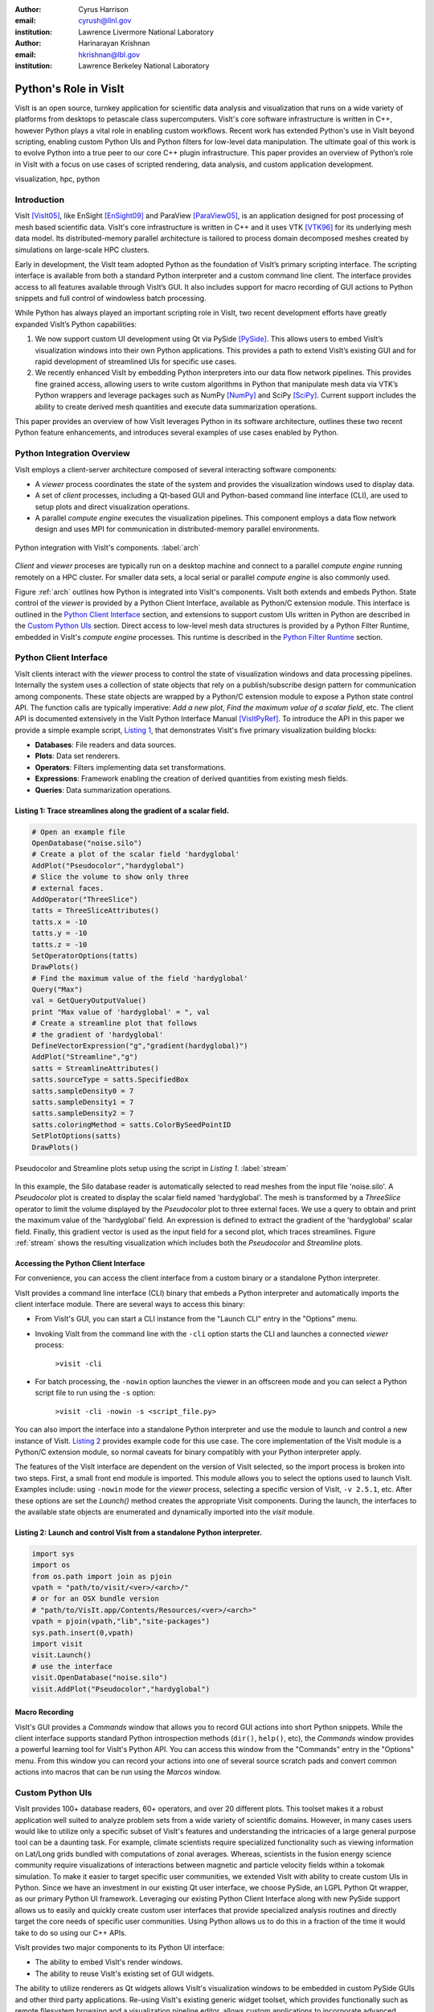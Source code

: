 :author: Cyrus Harrison
:email: cyrush@llnl.gov
:institution: Lawrence Livermore National Laboratory

:author: Harinarayan Krishnan 
:email: hkrishnan@lbl.gov
:institution: Lawrence Berkeley National Laboratory 

-------------------------------------------------------
Python's Role in VisIt
-------------------------------------------------------

.. class:: abstract

VisIt is an open source, turnkey application for scientific data analysis and visualization that runs on a wide variety of platforms from desktops to petascale class supercomputers. VisIt's core software infrastructure is written in C++, however Python plays a vital role in enabling custom workflows. Recent work has extended Python's use in VisIt beyond scripting, enabling custom Python UIs and Python filters for low-level data manipulation. The ultimate goal of this work is to evolve Python into a true peer to our core C++ plugin infrastructure. This paper provides an overview of Python’s role in VisIt with a focus on use cases of scripted rendering, data analysis, and custom application development.


.. class:: keywords

   visualization, hpc, python

Introduction
---------------------------

VisIt [VisIt05]_, like EnSight [EnSight09]_ and ParaView [ParaView05]_, is an application designed for post processing of mesh based scientific data. VisIt's core infrastructure is written in C++ and it uses VTK [VTK96]_ for its underlying mesh data model. Its distributed-memory parallel architecture is tailored to process domain decomposed meshes created by simulations on large-scale HPC clusters.

Early in development, the VisIt team adopted Python as the foundation of VisIt’s primary scripting interface. The scripting interface is available from both a standard Python interpreter and a custom command line client. The interface provides access to all features available through VisIt’s GUI. It also includes support for macro recording of GUI actions to Python snippets and full control of windowless batch processing.

While Python has always played an important scripting role in VisIt, two recent development efforts have greatly expanded VisIt’s Python capabilities:


1. We now support custom UI development using Qt via PySide [PySide]_. This allows users to embed VisIt’s visualization windows into their own Python applications. This provides a path to extend VisIt’s existing GUI and for rapid development of streamlined UIs for specific use cases.

2. We recently enhanced VisIt by embedding Python interpreters into our data flow network pipelines. This provides fine grained access, allowing users to write custom algorithms in Python that manipulate mesh data via VTK’s Python wrappers and leverage packages such as NumPy [NumPy]_ and SciPy [SciPy]_. Current support includes the ability to create derived mesh quantities and execute data summarization operations.


This paper provides an overview of how VisIt leverages Python in its software architecture, outlines these two recent Python feature enhancements, and introduces several examples of use cases enabled by Python.


Python Integration Overview
-------------------------------
VisIt employs a client-server architecture composed of several interacting software components:

- A *viewer* process coordinates the state of the system and provides the visualization windows used to display data. 
- A set of *client* processes, including a Qt-based GUI and Python-based command line interface (CLI),  are used to setup plots and direct visualization operations.
- A parallel *compute engine* executes the visualization pipelines. This component employs a data flow network design and uses MPI for communication in distributed-memory parallel environments. 

.. This component employs a data flow network design that uses a contract construct to allow each filter in the pipeline to modify the set of optimizations used.

.. figure:: overview.pdf
   :scale: 55%
   :align: center
   
   Python integration with VisIt's components. :label:`arch`

*Client* and *viewer* proceses are typically run on a desktop machine and connect to a parallel *compute engine* running remotely on a HPC cluster. For smaller data sets, a local serial or parallel *compute engine* is also commonly used. 

Figure :ref:`arch` outlines how Python is integrated into VisIt's components. VisIt both extends and embeds Python. State control of the *viewer* is provided by a Python Client Interface, available as Python/C extension module. This interface is outlined in the `Python Client Interface`_ section, and extensions to support custom UIs written in Python are described in the `Custom Python UIs`_ section. Direct access to low-level mesh data structures is provided by a Python Filter Runtime, embedded in VisIt's *compute engine* processes. This runtime is described in the `Python Filter Runtime`_ section.

.. _Python Client Interface:

Python Client Interface
---------------------------
VisIt clients interact with the *viewer* process to control the state of visualization windows and data processing pipelines. Internally the system uses a collection of state objects that rely on a publish/subscribe design pattern for communication among components. These state objects are wrapped by a
Python/C extension module to expose a Python state control API. The function calls are typically imperative: *Add a new plot*, *Find the maximum value of a scalar field*, etc. The client API is documented extensively in the VisIt Python Interface Manual [VisItPyRef]_.  To introduce the API in this paper we provide a simple example script, `Listing 1`_, that demonstrates VisIt's five primary visualization building blocks:
 
.. This client API allows you to drive the, analogous to interacting with VisIt's GUI.
 
- **Databases**: File readers and data sources.
- **Plots**: Data set renderers.
- **Operators**: Filters implementing data set transformations.
- **Expressions**: Framework enabling the creation of derived quantities from existing mesh fields.
- **Queries**: Data summarization operations.

.. _Listing 1:

Listing 1: Trace streamlines along the gradient of a scalar field.
+++++++++++++++++++++++++++++++++++++++++++++++++++++++++++++++++++
.. code-block:: python

    # Open an example file
    OpenDatabase("noise.silo")
    # Create a plot of the scalar field 'hardyglobal'
    AddPlot("Pseudocolor","hardyglobal")
    # Slice the volume to show only three 
    # external faces.
    AddOperator("ThreeSlice")
    tatts = ThreeSliceAttributes()
    tatts.x = -10
    tatts.y = -10
    tatts.z = -10
    SetOperatorOptions(tatts)
    DrawPlots()
    # Find the maximum value of the field 'hardyglobal'
    Query("Max")
    val = GetQueryOutputValue()
    print "Max value of 'hardyglobal' = ", val 
    # Create a streamline plot that follows 
    # the gradient of 'hardyglobal'
    DefineVectorExpression("g","gradient(hardyglobal)")
    AddPlot("Streamline","g")
    satts = StreamlineAttributes()
    satts.sourceType = satts.SpecifiedBox
    satts.sampleDensity0 = 7
    satts.sampleDensity1 = 7    
    satts.sampleDensity2 = 7
    satts.coloringMethod = satts.ColorBySeedPointID
    SetPlotOptions(satts)
    DrawPlots()

.. figure:: streamline_example.png
   :scale: 25%
   :align: center
   
   Pseudocolor and Streamline plots setup using the script in `Listing 1`. :label:`stream`

In this example, the Silo database reader is automatically selected to read meshes from the input file 'noise.silo'. A *Pseudocolor* plot is created to display the scalar field named 'hardyglobal'. The mesh is transformed by a *ThreeSlice* operator to limit the volume displayed by the *Pseudocolor* plot to three external faces.  We use a query to obtain and print the maximum value of the 'hardyglobal' field. An expression is defined to extract the gradient of the 'hardyglobal' scalar field. Finally, this gradient vector is used as the input field for a second plot, which traces streamlines. Figure :ref:`stream` shows the resulting visualization which includes both the *Pseudocolor* and *Streamline* plots. 



Accessing the Python Client Interface
++++++++++++++++++++++++++++++++++++++
For convenience, you can access the client interface from a custom binary or a standalone Python interpreter. 

.. **CLI** 

VisIt provides a command line interface (CLI) binary that embeds a Python interpreter and automatically imports the client interface module. There are several ways to access this binary:

- From VisIt's GUI, you can start a CLI instance from the "Launch CLI" entry in the "Options" menu.
- Invoking VisIt from the command line with the ``-cli`` option starts the CLI and launches a connected *viewer* process:

    ``>visit -cli``

- For batch processing, the ``-nowin`` option launches the viewer in an offscreen mode and you can select a Python script file to run using the ``-s`` option:

    ``>visit -cli -nowin -s <script_file.py>``

.. **Standalone** 

You can also import the interface into a standalone Python interpreter and use the module to launch and control a new instance of VisIt. `Listing 2`_ provides example code for this use case. The core implementation of the VisIt module is a Python/C extension module, so normal caveats for binary compatibly with your Python interpreter apply. 

The features of the VisIt interface are dependent on the version of VisIt selected, so the import process is broken into two steps. First, a small front end module is imported. This module allows you to select the options used to launch VisIt. Examples include: using ``-nowin`` mode for the *viewer* process, selecting a specific version of VisIt, ``-v 2.5.1``, etc. After these options are set the *Launch()* method creates the appropriate Visit components. During the launch, the interfaces to the available state objects are enumerated and dynamically imported into the *visit* module.
 
.. _Listing 2:

Listing 2: Launch and control VisIt from a standalone Python interpreter. 
++++++++++++++++++++++++++++++++++++++++++++++++++++++++++++++++++++++++++
.. code-block:: python

    import sys
    import os
    from os.path import join as pjoin
    vpath = "path/to/visit/<ver>/<arch>/"
    # or for an OSX bundle version
    # "path/to/VisIt.app/Contents/Resources/<ver>/<arch>"
    vpath = pjoin(vpath,"lib","site-packages")
    sys.path.insert(0,vpath)
    import visit
    visit.Launch()
    # use the interface
    visit.OpenDatabase("noise.silo")
    visit.AddPlot("Pseudocolor","hardyglobal")

Macro Recording
++++++++++++++++++++++++++++++++++++++
VisIt's GUI provides a *Commands* window that allows you to record GUI actions
into short Python snippets. While the client interface supports standard Python introspection methods (``dir()``, ``help()``, etc), the *Commands* window provides a powerful learning tool for VisIt's Python API. You can access this window from the "Commands" entry in the "Options" menu. From this window you can record your actions into one of several source scratch pads and convert common actions into macros that can be run using the *Marcos* window. 


.. _Custom Python UIs:

Custom Python UIs
-------------------------------
VisIt provides 100+ database readers, 60+ operators, and over 20 different plots. This toolset makes it a robust application well suited 
to analyze problem sets from a wide variety of scientific domains. However, in many cases users would like to utilize only a specific subset of VisIt's features  
and understanding the intricacies of a large general purpose tool can be a daunting task.  For example, climate scientists require specialized functionality such as viewing information on Lat/Long grids bundled with computations of zonal averages. Whereas, scientists in the fusion energy science community require visualizations of interactions between magnetic and particle velocity fields within a tokomak simulation. To make it easier to target specific user communities, we extended VisIt with ability to create custom UIs in Python. 
Since we have an investment in our existing Qt user interface, we choose PySide, an LGPL Python Qt wrapper, as our primary Python UI framework.
Leveraging our existing Python Client Interface along with new PySide support allows us to easily and quickly create custom user interfaces that provide specialized analysis routines and directly target the core needs of specific user communities. Using Python allows us to do this in a fraction of the time it would take to do so using our C++ APIs.

.. Adding support for Python UIs allowed us effectively address this problem. 
.. One of the challenges with providing a general visualization toolset is a steep learning curve for domain scientists to discern which subset of visualization .. algorithms and analysis tools provides them with accurate results in an efficient manner. 
.. Generally, scientists in a specific domain use a subset of the rich set of features that VisIt has to offer, and 

VisIt provides two major components to its Python UI interface: 

- The ability to embed VisIt's render windows.
- The ability to reuse VisIt's existing set of GUI widgets. 

The ability to utilize renderers as Qt widgets allows VisIt's visualization windows to be embedded in custom PySide GUIs and other third party applications. Re-using VisIt's existing generic widget toolset, which provides functionally such as remote filesystem browsing and a visualization pipeline editor, allows custom applications to incorporate advanced features with little difficulty. 


One important note, a significant number of changes went into adding Python UI support into VisIt. Traditionally, VisIt uses a component-based architecture where the Python command line interface, the graphical user interface, and the *viewer* exist as separate applications that communicate over sockets. Adding Python UI functionality required these three separate components to work together as single unified application. This required components that once communicated only over sockets to also be able to directly interact with each other. Care is needed when sharing data in this new scenario, we are still refactoring parts of VisIt to better support embedded use cases.

To introduce VisIt's Python UI interface, we start with `Listing 3`_,  which provides a simple PySide visualization application that utilizes VisIt under the hood. We then describe two complex applications that use VisIt's Python UI interface with several embedded renderer windows.

.. _Listing 3:

Listing 3: Custom application that animates an Isosurface with a sweep across Isovalues.
+++++++++++++++++++++++++++++++++++++++++++++++++++++++++++++++++++++++++++++++++++++++++
.. code-block:: python

    class IsosurfaceWindow(QWidget):
        def __init__(self):
            super(IsosurfaceWindow,self).__init__()
            self.__init_widgets()
            # Setup our example plot.
            OpenDatabase("noise.silo")
            AddPlot("Pseudocolor","hardyglobal")
            AddOperator("Isosurface")
            self.update_isovalue(1.0)
            DrawPlots()
        def __init_widgets(self):
            # Create Qt layouts and widgets.
            vlout = QVBoxLayout(self)
            glout = QGridLayout()
            self.title   = QLabel("Iso Contour Sweep Example")
            self.title.setFont(QFont("Arial", 20, bold=True))
            self.sweep   = QPushButton("Sweep")
            self.lbound  = QLineEdit("1.0")
            self.ubound  = QLineEdit("99.0")
            self.step    = QLineEdit("2.0")
            self.current = QLabel("Current % =")
            f = QFont("Arial",bold=True,italic=True)
            self.current.setFont(f)
            self.rwindow = pyside_support.GetRenderWindow(1)
            # Add title and main render winodw.
            vlout.addWidget(self.title)
            vlout.addWidget(self.rwindow,10)
            glout.addWidget(self.current,1,3)
            # Add sweep controls.
            glout.addWidget(QLabel("Lower %"),2,1)
            glout.addWidget(QLabel("Upper %"),2,2)
            glout.addWidget(QLabel("Step %"),2,3)
            glout.addWidget(self.lbound,3,1)
            glout.addWidget(self.ubound,3,2)
            glout.addWidget(self.step,3,3)
            glout.addWidget(self.sweep,4,3)
            vlout.addLayout(glout,1)
            self.sweep.clicked.connect(self.exe_sweep)
            self.resize(600,600)
        def update_isovalue(self,perc):
            # Change the % value used by
            # the isosurface operator.
            iatts = IsosurfaceAttributes()
            iatts.contourMethod = iatts.Percent 
            iatts.contourPercent = (perc)
            SetOperatorOptions(iatts)
            txt = "Current % = "  + "%0.2f" % perc
            self.current.setText(txt)
        def exe_sweep(self):
            # Sweep % value accoording to 
            # the GUI inputs.
            lbv  = float(self.lbound.text())
            ubv  = float(self.ubound.text())
            stpv = float(self.step.text())
            v = lbv
            while v < ubv:
                self.update_isovalue(v)
                v+=stpv

    # Create and show our custom window.
    main = IsosurfaceWindow()
    main.show()



In this example, a VisIt render window is embedded in a QWidget to provide a *Pseudocolor* view of an *Isosurface* of
the scalar field 'hardyglobal'. We create a set of UI controls that allow the user to select 
values that control a sweep animation across a range of Isovalues.  The *sweep* button initiates the animation. To run this example, 
the ``-pysideviewer`` flag is passed to VisIt at startup to select a unified *viewer* and CLI process. 

 ``> visit -cli -pysideviewer``

This example was written to work as standalone script to illustrate the use of the PySide API for this paper. For most custom 
applications, developers are better served by using QtDesigner for UI design, in lieu of hand coding the layout of UI elements. 
`Listing 4`_  provides a small example showing how to load a QtDesigner UI file using PySide.

.. _Listing 4:

Listing 4: Loading a custom UI file created with Qt Designer.
+++++++++++++++++++++++++++++++++++++++++++++++++++++++++++++++++++++++++++++++++++++++++
.. code-block:: python

    from PySide.QtUiTools import *
    # example slot
    def on_my_button_click():
        print "myButton was clicked"

    # Load a UI file created with QtDesigner
    loader = QUiLoader()
    uifile = QFile("custom_widget.ui")
    uifile.open(QFile.ReadOnly)
    main = loader.load(uifile)
    # Use a string name to locate 
    # objects from Qt UI file.
    button = main.findChild(QPushButton, "myButton")
    # After loading the UI, we want to 
    # connect Qt slots to Python functions
    button.clicked.connect(on_my_button_click)
    main.show()


Advanced Custom Python UI Examples
++++++++++++++++++++++++++++++++++++++++++++++++++++++++++++++++++++++++++++++++++++++++++++++++++++++++++++++

.. figure:: climate-skin-gcrm-2.png
   :scale: 30%
   :align: center


.. figure:: climate-skin-gcrm-1.png 
   :scale: 20%
   :align: center

   Climate Skins for the Global Cloud Resolving Model Viewer. :label:`climate-skin`

.. figure:: embedded-example-uvcdat.png
   :scale: 18%
   :align: center

   Example showing integration of VisIt's components in UV-CDAT. :label:`embedded`
   

To provide more context for VisIt's Python UI interface, we now discuss two applications that
leverage this new infrastructure: the Global Cloud Resolving Model (GCRM) [GCRM]_ Viewer and Ultra Visualization - Climate Data Analysis Tools (UV-CDAT) [UVCDAT]_, 

VisIt users in the climate community involved with the global cloud resolving model project (GCRM) mainly required a custom NetCDF reader and a small subset of domain specific plots and operations. Their goal for climate analysis was to quickly visualize models generated from simulations, and perform specialized analysis on these modules. Figure :ref:`climate-skin` shows two customized skins for the GCRM community developed in QtDesigner and loaded using PySide from VisIt's Python UI client. The customized skins embed VisIt rendering windows and reuse several of VisIt's GUI widgets. We also wrote several new analysis routines in Python for custom visualization and analysis tasks targeted for the climate community. This included providing Lat/Long grids with continental outlines and computing zonal means. Zonal mean computation was achieved by computing averages across the latitudes for each layer of elevation for a given slice in the direction of the longitude.

UV-CDAT is a multi-institutional project geared towards addressing the visualization needs of climate scientists around the world. Unlike the GCRM project which was targeted towards one specific group and file format, for UV-CDAT all of VisIt's functionality needs to be exposed and embedded alongside several other visualization applications. The goal of UV-CDAT is to bring together all the visualization and analysis routines provided within several major visualization frameworks inside one application. This marks one of the first instances where several separate fully-featured visualization packages, including VisIt, ParaView, DV3D, and VisTrails all function as part of one unified application. Figure :ref:`embedded` shows an example of using VisIt plots, along with plots from several other packages, within UV-CDAT. The core UV-CDAT application utilizes PyQt [PyQt]_ as its central interface and Python as the intermediate bridge between the visualization applications. The infrastructure changes made to VisIt to support custom Python UIs via PySide also allowed us to easily interface with PyQt. Apart from creating PyQt wrappers for the project, we also made significant investments in working out how to effectively share resources created within Python using NumPy & VTK Python data objects.


.. _Python Filter Runtime:

Python Filter Runtime
---------------------------
The Python Client Interface allows users to assemble visualization pipelines 
using VisIt's existing building blocks. While VisIt provides a wide range of filters, 
there are of course applications that require special purpose algorithms or need direct access to low-level mesh data structures. VisIt's Database, Operator, and Plot primitives are extendable via a C++ plugin infrastructure. This infrastructure allows new instances of these building blocks to be developed against an installed version of VisIt, without access to VisIt's full source tree. Whereas, creating new Expression and Query primitives in C++ currently requires VisIt's full source tree.  To provide more flexibility for custom work flows and special purpose algorithms, we extended our data flow network pipelines with a Python Filter Runtime. This extension provides two important benefits:

* Enables runtime prototyping/modification of filters.
* Reduces development time for special purpose/one-off filters.


To implement this runtime, each MPI process in VisIt's *compute engine* embeds a Python interpreter. The interpreter coordinates with the rest of the pipeline using Python/C wrappers for existing pipeline control data structures. These data structures also allow requests for pipeline optimizations, for example a request to generate ghost zones. VisIt's pipelines use VTK mesh data structures internally, allowing us to pass VTK objects zero-copy between C++ and the Python interpreter using Kitware's existing VTK Python wrapper module. Python instances of VTK data arrays can also be wrapped zero-copy into *ndarrays*, opening up access to the wide range of algorithms available in NumPy and SciPy. 

To create a custom filter, the user writes a Python script that implements a class that extends a base filter class for the desired VisIt building block. The base filter classes mirror VisIt's existing C++ class hierarchy. The exact execution pattern varies according the to selected building 
block,  however they loosely adhere to the following basic data-parallel execution pattern:

* Submit requests for pipeline constraints or optimizations.
* Initialize the filter before parallel execution. 
* Process mesh data sets in parallel on all MPI tasks. 
* Run a post-execute method for cleanup and/or summarization. 

To support the implementation of distributed-memory algorithms, the Python Filter Runtime provides a simple Python MPI wrapper module, named *mpicom*. This module includes support for collective and point-to-point messages. The interface provided by *mpicom* is quite simple, and is not as optimized or extensive as other Python MPI interface modules, as such *mpi4py* [Mpi4Py]_. We would like to eventually adopt *mpi4py* for communication, either directly or as a lower-level interface below the existing *mpicom* API.


VisIt's Expression and Query filters are the first constructs exposed by the Python Filter Runtime. These primitives were selected because they are not currently extensible via our C++ plugin infrastructure. Python Expressions and Queries can be invoked from VisIt's GUI or the Python Client Interface. To introduce these filters, this paper will outline a simple Python Query example and discuss how a Python Expression was used to research a new OpenCL Expression Framework.

.. _Listing 5:

Listing 5: Python Query filter that calculates the average of a cell centered scalar field.
++++++++++++++++++++++++++++++++++++++++++++++++++++++++++++++++++++++++++++++++++++++++++++

.. code-block:: python

    class CellAverageQuery(SimplePythonQuery):
        def __init__(self):
            # basic initialization
            super(CellAverageQuery,self).__init__()
            self.name = "Cell Average Query"
            self.description = "Calculating scalar average."
        def pre_execute(self):
            # called just prior to main execution
            self.local_ncells = 0
            self.local_sum    = 0.0
        def execute_chunk(self,ds_in,domain_id):
            # called per mesh chunk assigned to 
            # the local MPI task.
            ncells = ds_in.GetNumberOfCells()
            if ncells == 0:
                return
            vname  = self.input_var_names[0]
            varray = ds_in.GetCellData().GetArray(vname)
            self.local_ncells += ncells
            for i in range(ncells):
                self.local_sum += varray.GetTuple1(i)
        def post_execute(self):
            # called after all mesh chunks on all 
            # processors have been processed.
            tot_ncells = mpicom.sum(self.local_ncells)
            tot_sum    = mpicom.sum(self.local_sum)
            avg = tot_sum  / float(tot_ncells)
            if mpicom.rank() == 0:
                vname = self.input_var_names[0]
                msg = "Average value of %s = %s"
                msg = msg % (vname,str(avg))
                self.set_result_text(msg)
                self.set_result_value(avg)

    # Tell the Python Filter Runtime which class to use 
    # as the Query filter.
    py_filter = CellAverageQuery

.. _Listing 6:

Listing 6: Python Client Interface code to invoke the Cell Average Python Query on a example data set.
+++++++++++++++++++++++++++++++++++++++++++++++++++++++++++++++++++++++++++++++++++++++++++++++++++++++

.. code-block:: python

    # Open an example data set.
    OpenDatabase("multi_rect3d.silo")
    # Create a plot to query
    AddPlot("Pseudocolor","d")
    DrawPlots()
    # Execute the Python query
    PythonQuery(file="listing_5_cell_average.vpq",
                vars=["default"])


`Listing 5`_ provides an example Python Query script, and `Listing 6`_ provides example host code that can be used to invoke the Python Query from VisIt's Python Client Interface. In this example, the *pre_execute* method initializes a cell counter and a variable to hold the sum of all scalar values provided by the host MPI task.  After initialization,  the *execute_chunk* method is called for each mesh chunk assigned to the host MPI task. *execute_chunk* examines these meshes via VTK's Python wrapper interface, obtaining the number of cells and the values from a cell centered scalar field. After all chunks have been processed by the *execute_chunk* method on all MPI tasks, the *post_execute* method is called. This method uses MPI reductions to obtain the aggregate number of cells and total scalar value sum. It then calculates the average value and sets an output message and result value on the root MPI process. 



Using a Python Expression to host a new OpenCL Expression Framework.
+++++++++++++++++++++++++++++++++++++++++++++++++++++++++++++++++++++++++++++++
The HPC compute landscape is quickly evolving towards accelerators and many-core CPUs. The complexity of porting existing codes to the new programming models supporting these architectures is a looming concern. We have an active research effort exploring OpenCL [OpenCL]_ for visualization and analysis applications on GPU clusters. 

One nice feature of OpenCL is the that it provides runtime kernel compilation.
This opens up the possibility of assembling custom kernels that dynamically encapsulate multiple steps of a visualization pipeline into a single GPU kernel. A subset of our OpenCL research effort is focused on exploring this concept, with the goal of creating a framework that uses OpenCL as a backend for user defined expressions. This research is joint work with Maysam Moussalem and Paul Navrátil at the Texas Advanced Computing Center, and Ming Jiang at Lawrence Livermore National Laboratory. 

For productivity reasons we chose Python to prototype this framework. We dropped this framework into VisIt's existing data parallel infrastructure using a Python Expression. This allowed us to test the viability of our framework on large data sets in a distributed-memory parallel setting. Rapid development and testing of this framework leveraged the following Python modules:

- *PLY* [PLY]_ was used to parse our expression language grammar. PLY provides an easy to use Python lex/yacc implementation that allowed us to implement a  front-end parser and integrate it with the Python modules used to generate and execute OpenCL kernels. 

- *PyOpenCL* [PyOpenCL]_ was used to interface with OpenCL and launch GPU kernels. PyOpenCL provides a wonderful interface to OpenCL that saved us an untold amount of time over the OpenCL C-API. PyOpenCL also uses *ndarrays* for data transfer between the CPU and GPU, and this was a great fit because we can easily access our data arrays as *ndarrays* using the VTK Python wrapper module.

We are in the process of conducting performance studies and writing a paper with the full details of the framework. For this paper we provide a high-level execution overview and a few performance highlights:

**Execution Overview:** 

An input expression, defining a new mesh field, is parsed by a PLY front-end and translated into a data flow network specification. The data flow network specification is passed to a Python data flow module that dynamically generates a single OpenCL kernel for the operation. By dispatching a single kernel that encapsulates several pipeline steps to the GPU, the framework mitigates CPU-GPU I/O bottlenecks and boosts performance over both  existing CPU pipelines and a naive dispatch of several small GPU kernels.

**Performance Highlights:**

- Demonstrated speed up of up to ~20x vs an equivalent VisIt CPU expression, including transfer of data arrays to and from the GPU.

- Demonstrated use in a distributed-memory parallel setting, processing a 24 billion zone rectilinear mesh using 256 GPUs on 128 nodes of LLNL’s Edge cluster. 


Python, PLY, PyOpenCL, and VisIt's Python Expression capability allowed us to create and test this framework with a much faster turn around time than would have been possible using C/C++ APIs. Also, since the bulk of the processing was executed on GPUs, we were able to demonstrate impressive speedups. 

Conclusion
---------------------------
In this paper we have presented an overview of the various roles that Python plays in VisIt's software infrastructure and a few examples of visualization and analysis use cases enabled by Python in VisIt.  Python has long been an asset to VisIt as the foundation of VisIt's scripting language. We have recently extended our infrastructure to enable custom application development and low-level mesh processing algorithms in Python.  

For future work, we are refactoring VisIt's component infrastructure to better support unified process Python UI clients. We also hope to provide more example scripts to help developers bootstrap custom Python applications that embed VisIt. We plan to extend our Python Filter Runtime to allow users to write new Databases and Operators in Python.  We would also like to provide new base classes for Python Queries and Expressions that encapsulate the VTK to *ndarray* wrapping process, allowing users to write streamlined scripts using NumPy.

For more detailed info on VisIt and its Python interfaces, we recommend: the VisIt Website [VisItWeb]_, the VisIt Users' Wiki [VisItWiki]_, VisIt's user and developer mailing lists, and the VisIt Python Client reference manual [VisItPyRef]_.



Acknowledgments
---------------------------
This work performed under the auspices of the U.S. DOE by Lawrence Livermore
National Laboratory under Contract DE-AC52-07NA27344. LLNL-CONF-564292.

References
----------

.. [VisIt05]
   Childs, H. et al, 2005. A Contract Based System For Large Data Visualization.
   *VIS '05: Proceedings of the conference on Visualization '05*

.. [ParaView05]
   Ahrens, J. et al, 2005. Visualization in the ParaView Framework.
   *The Visualization Handbook*, 162-170
   
.. [EnSight09]
   EnSight User Manual. Computational Engineering International, Inc. Dec 2009.
 
.. [OpenCL] Kronos Group, OpenCL parallel programming framework.

      http://www.khronos.org/opencl/

.. [PLY] Beazley, D., Python Lex and Yacc.

           http://www.dabeaz.com/ply/

.. [NumPy] Oliphant, T., NumPy Python Module.

           http://numpy.scipy.org

.. [SciPy] Scientific Tools for Python. 

            http://www.scipy.org.

.. [PyOpenCL] Klöckner, A., Python OpenCL Module.

          http://mathema.tician.de/software/pyopencl
          
.. [PySide] PySide Python Bindings for Qt. 

        http://www.pyside.org/

.. [Mpi4Py] Dalcin, L., mpi4py: MPI for Python. 

        http://mpi4py.googlecode.com/

.. [VTK96] Schroeder, W. et al, 1996. The design and implementation of an object-oriented toolkit for 3D graphics and visualization.
   *VIS '96: Proceedings of the 7th conference on Visualization '96*


.. [VisItPyRef] Whitlock, B. et al. VisIt Python Reference Manual.  

    http://portal.nersc.gov/svn/visit/trunk/releases/2.3.0/VisItPythonManual.pdf


.. [PyQt] PyQt Python Bindings for Qt. 

    http://www.riverbankcomputing.co.uk/software/pyqt/


.. [UVCDAT] Ultra Visualization - Climate Data Analysis Tools.

    http://uv-cdat.llnl.gov 

.. [GCRM] Global Cloud Resolving Model.

    http://kiwi.atmos.colostate.edu/gcrm/

.. [VisItWiki] VisIt Users' Wiki. 

    http://www.visitusers.org/

.. [VisItWeb] VisIt Website. 

    https://wci.llnl.gov/codes/visit/
